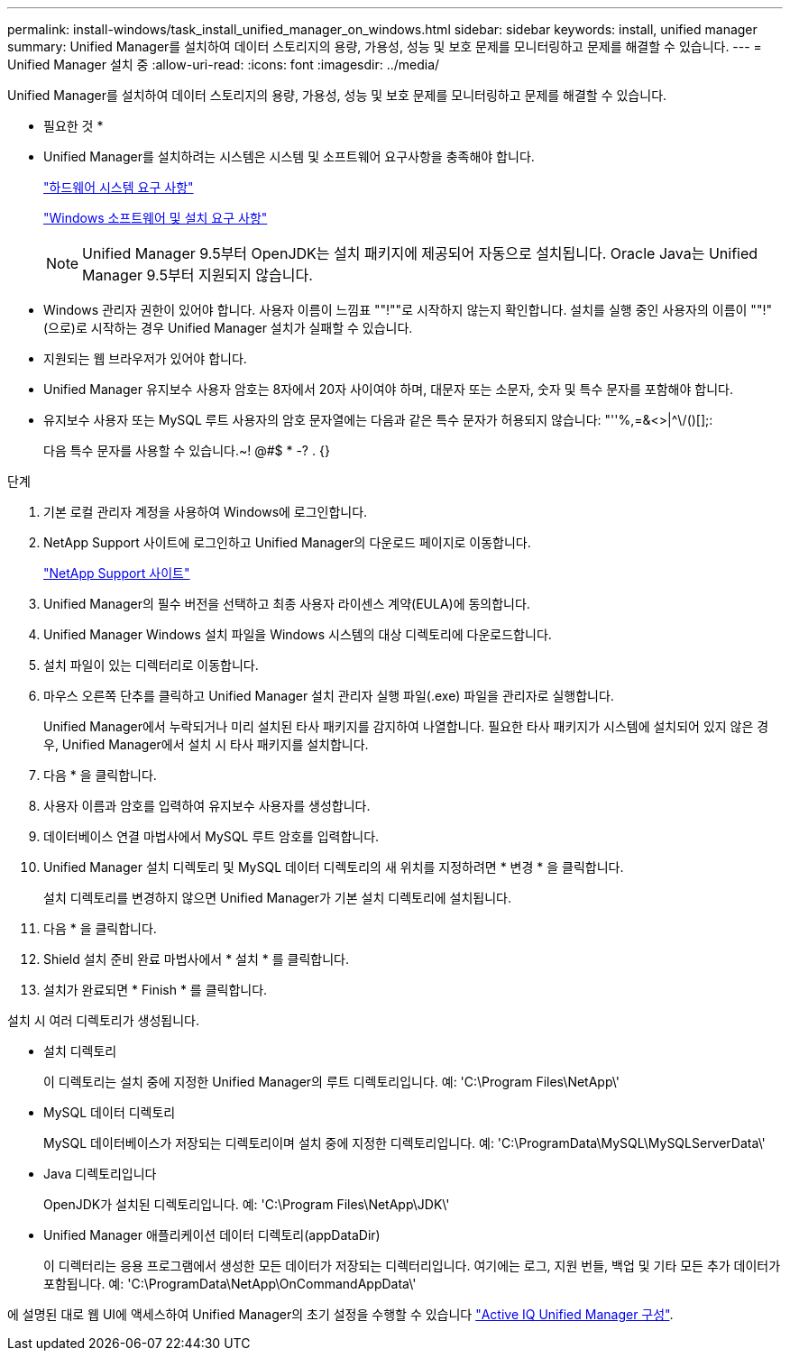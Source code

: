 ---
permalink: install-windows/task_install_unified_manager_on_windows.html 
sidebar: sidebar 
keywords: install, unified manager 
summary: Unified Manager를 설치하여 데이터 스토리지의 용량, 가용성, 성능 및 보호 문제를 모니터링하고 문제를 해결할 수 있습니다. 
---
= Unified Manager 설치 중
:allow-uri-read: 
:icons: font
:imagesdir: ../media/


[role="lead"]
Unified Manager를 설치하여 데이터 스토리지의 용량, 가용성, 성능 및 보호 문제를 모니터링하고 문제를 해결할 수 있습니다.

* 필요한 것 *

* Unified Manager를 설치하려는 시스템은 시스템 및 소프트웨어 요구사항을 충족해야 합니다.
+
link:concept_virtual_infrastructure_or_hardware_system_requirements.html["하드웨어 시스템 요구 사항"]

+
link:reference_windows_software_and_installation_requirements.html["Windows 소프트웨어 및 설치 요구 사항"]

+
[NOTE]
====
Unified Manager 9.5부터 OpenJDK는 설치 패키지에 제공되어 자동으로 설치됩니다. Oracle Java는 Unified Manager 9.5부터 지원되지 않습니다.

====
* Windows 관리자 권한이 있어야 합니다. 사용자 이름이 느낌표 ""!""로 시작하지 않는지 확인합니다. 설치를 실행 중인 사용자의 이름이 ""!"(으로)로 시작하는 경우 Unified Manager 설치가 실패할 수 있습니다.
* 지원되는 웹 브라우저가 있어야 합니다.
* Unified Manager 유지보수 사용자 암호는 8자에서 20자 사이여야 하며, 대문자 또는 소문자, 숫자 및 특수 문자를 포함해야 합니다.
* 유지보수 사용자 또는 MySQL 루트 사용자의 암호 문자열에는 다음과 같은 특수 문자가 허용되지 않습니다: "''%,=&<>|^\/()[];:
+
다음 특수 문자를 사용할 수 있습니다.~! @#$ * -? . {}



.단계
. 기본 로컬 관리자 계정을 사용하여 Windows에 로그인합니다.
. NetApp Support 사이트에 로그인하고 Unified Manager의 다운로드 페이지로 이동합니다.
+
https://mysupport.netapp.com/site/products/all/details/activeiq-unified-manager/downloads-tab["NetApp Support 사이트"]

. Unified Manager의 필수 버전을 선택하고 최종 사용자 라이센스 계약(EULA)에 동의합니다.
. Unified Manager Windows 설치 파일을 Windows 시스템의 대상 디렉토리에 다운로드합니다.
. 설치 파일이 있는 디렉터리로 이동합니다.
. 마우스 오른쪽 단추를 클릭하고 Unified Manager 설치 관리자 실행 파일(.exe) 파일을 관리자로 실행합니다.
+
Unified Manager에서 누락되거나 미리 설치된 타사 패키지를 감지하여 나열합니다. 필요한 타사 패키지가 시스템에 설치되어 있지 않은 경우, Unified Manager에서 설치 시 타사 패키지를 설치합니다.

. 다음 * 을 클릭합니다.
. 사용자 이름과 암호를 입력하여 유지보수 사용자를 생성합니다.
. 데이터베이스 연결 마법사에서 MySQL 루트 암호를 입력합니다.
. Unified Manager 설치 디렉토리 및 MySQL 데이터 디렉토리의 새 위치를 지정하려면 * 변경 * 을 클릭합니다.
+
설치 디렉토리를 변경하지 않으면 Unified Manager가 기본 설치 디렉토리에 설치됩니다.

. 다음 * 을 클릭합니다.
. Shield 설치 준비 완료 마법사에서 * 설치 * 를 클릭합니다.
. 설치가 완료되면 * Finish * 를 클릭합니다.


설치 시 여러 디렉토리가 생성됩니다.

* 설치 디렉토리
+
이 디렉토리는 설치 중에 지정한 Unified Manager의 루트 디렉토리입니다. 예: 'C:\Program Files\NetApp\'

* MySQL 데이터 디렉토리
+
MySQL 데이터베이스가 저장되는 디렉토리이며 설치 중에 지정한 디렉토리입니다. 예: 'C:\ProgramData\MySQL\MySQLServerData\'

* Java 디렉토리입니다
+
OpenJDK가 설치된 디렉토리입니다. 예: 'C:\Program Files\NetApp\JDK\'

* Unified Manager 애플리케이션 데이터 디렉토리(appDataDir)
+
이 디렉터리는 응용 프로그램에서 생성한 모든 데이터가 저장되는 디렉터리입니다. 여기에는 로그, 지원 번들, 백업 및 기타 모든 추가 데이터가 포함됩니다. 예: 'C:\ProgramData\NetApp\OnCommandAppData\'



에 설명된 대로 웹 UI에 액세스하여 Unified Manager의 초기 설정을 수행할 수 있습니다 link:../config/concept_configure_unified_manager.html["Active IQ Unified Manager 구성"].

